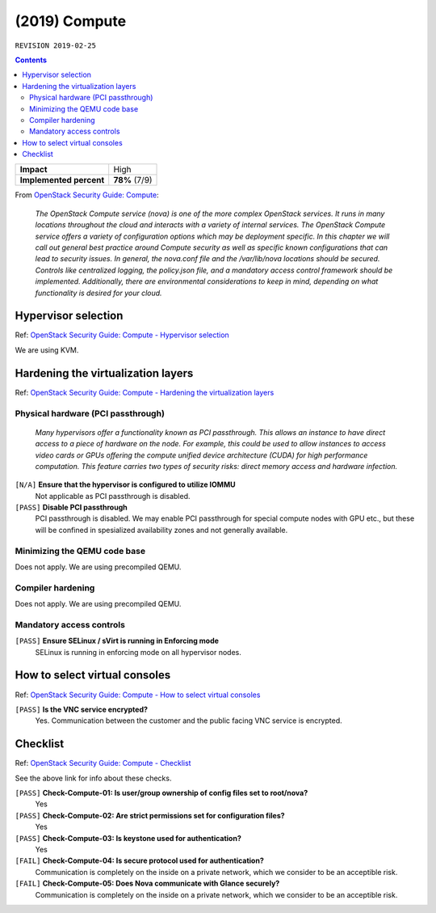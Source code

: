 .. |date| date::

(2019) Compute
==============

``REVISION 2019-02-25``

.. contents::

.. _OpenStack Security Guide\: Compute: http://docs.openstack.org/security-guide/compute.html

+-------------------------+---------------------+
| **Impact**              | High                |
+-------------------------+---------------------+
| **Implemented percent** | **78%** (7/9)       |
+-------------------------+---------------------+

From `OpenStack Security Guide\: Compute`_:

  *The OpenStack Compute service (nova) is one of the more complex
  OpenStack services. It runs in many locations throughout the cloud
  and interacts with a variety of internal services. The OpenStack
  Compute service offers a variety of configuration options which may
  be deployment specific. In this chapter we will call out general
  best practice around Compute security as well as specific known
  configurations that can lead to security issues. In general, the
  nova.conf file and the /var/lib/nova locations should be
  secured. Controls like centralized logging, the policy.json file,
  and a mandatory access control framework should be
  implemented. Additionally, there are environmental considerations to
  keep in mind, depending on what functionality is desired for your
  cloud.*


Hypervisor selection
--------------------

.. _OpenStack Security Guide\: Compute - Hypervisor selection: http://docs.openstack.org/security-guide/compute/hypervisor-selection.html

Ref: `OpenStack Security Guide\: Compute - Hypervisor selection`_

We are using KVM.


Hardening the virtualization layers
-----------------------------------

.. _OpenStack Security Guide\: Compute - Hardening the virtualization layers: http://docs.openstack.org/security-guide/compute/hardening-the-virtualization-layers.html

Ref: `OpenStack Security Guide\: Compute - Hardening the virtualization layers`_

Physical hardware (PCI passthrough)
~~~~~~~~~~~~~~~~~~~~~~~~~~~~~~~~~~~

  *Many hypervisors offer a functionality known as PCI
  passthrough. This allows an instance to have direct access to a
  piece of hardware on the node. For example, this could be used to
  allow instances to access video cards or GPUs offering the compute
  unified device architecture (CUDA) for high performance
  computation. This feature carries two types of security risks:
  direct memory access and hardware infection.*

``[N/A]`` **Ensure that the hypervisor is configured to utilize IOMMU**
  Not applicable as PCI passthrough is disabled.

``[PASS]`` **Disable PCI passthrough**
  PCI passthrough is disabled. We may enable PCI passthrough for
  special compute nodes with GPU etc., but these will be confined in
  spesialized availability zones and not generally available.

Minimizing the QEMU code base
~~~~~~~~~~~~~~~~~~~~~~~~~~~~~

Does not apply. We are using precompiled QEMU.

Compiler hardening
~~~~~~~~~~~~~~~~~~

Does not apply. We are using precompiled QEMU.

Mandatory access controls
~~~~~~~~~~~~~~~~~~~~~~~~~

``[PASS]`` **Ensure SELinux / sVirt is running in Enforcing mode**
  SELinux is running in enforcing mode on all hypervisor nodes.


How to select virtual consoles
------------------------------

.. _OpenStack Security Guide\: Compute - How to select virtual consoles: http://docs.openstack.org/security-guide/compute/how-to-select-virtual-consoles.html

Ref: `OpenStack Security Guide\: Compute - How to select virtual consoles`_

``[PASS]`` **Is the VNC service encrypted?**
  Yes. Communication between the customer and the public facing VNC
  service is encrypted.


Checklist
---------

.. _OpenStack Security Guide\: Compute - Checklist: http://docs.openstack.org/security-guide/compute/checklist.html

Ref: `OpenStack Security Guide\: Compute - Checklist`_

See the above link for info about these checks.

``[PASS]`` **Check-Compute-01: Is user/group ownership of config files set to root/nova?**
  Yes

``[PASS]`` **Check-Compute-02: Are strict permissions set for configuration files?**
  Yes

``[PASS]`` **Check-Compute-03: Is keystone used for authentication?**
  Yes

``[FAIL]`` **Check-Compute-04: Is secure protocol used for authentication?**
  Communication is completely on the inside on a private network,
  which we consider to be an acceptible risk.

``[FAIL]`` **Check-Compute-05: Does Nova communicate with Glance securely?**
  Communication is completely on the inside on a private network,
  which we consider to be an acceptible risk.
